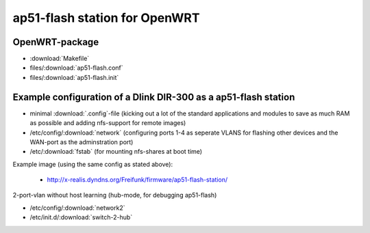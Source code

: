 .. SPDX-License-Identifier: GPL-3.0-or-later

==============================
ap51-flash station for OpenWRT
==============================

OpenWRT-package
===============

* :download:`Makefile`
* files/:download:`ap51-flash.conf`
* files/:download:`ap51-flash.init`


Example configuration of a Dlink DIR-300 as a ap51-flash station
================================================================

* minimal :download:`.config`-file (kicking out a lot of the standard
  applications and modules to save as much RAM as possible and adding
  nfs-support for remote images)
* /etc/config/:download:`network` (configuring ports 1-4 as seperate VLANS for
  flashing other devices and the WAN-port as the adminstration port)
* /etc/:download:`fstab` (for mounting nfs-shares at boot time)

Example image (using the same config as stated above):

 * http://x-realis.dyndns.org/Freifunk/firmware/ap51-flash-station/

2-port-vlan without host learning (hub-mode, for debugging ap51-flash)

* /etc/config/:download:`network2`
* /etc/init.d/:download:`switch-2-hub`
